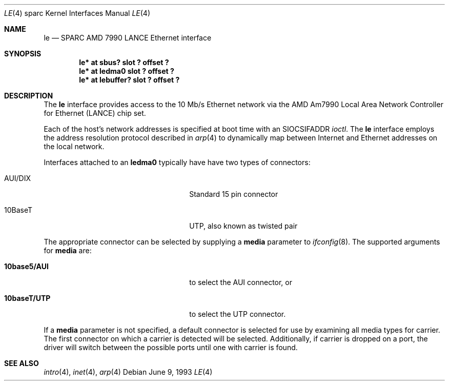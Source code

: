 .\"	$NetBSD: le.4,v 1.8 1999/12/15 23:44:54 abs Exp $
.\"
.\" Copyright (c) 1992, 1993
.\"	The Regents of the University of California.  All rights reserved.
.\"
.\" This software was developed by the Computer Systems Engineering group
.\" at Lawrence Berkeley Laboratory under DARPA contract BG 91-66 and
.\" contributed to Berkeley.
.\"
.\" Redistribution and use in source and binary forms, with or without
.\" modification, are permitted provided that the following conditions
.\" are met:
.\" 1. Redistributions of source code must retain the above copyright
.\"    notice, this list of conditions and the following disclaimer.
.\" 2. Redistributions in binary form must reproduce the above copyright
.\"    notice, this list of conditions and the following disclaimer in the
.\"    documentation and/or other materials provided with the distribution.
.\" 3. All advertising materials mentioning features or use of this software
.\"    must display the following acknowledgement:
.\"	This product includes software developed by the University of
.\"	California, Berkeley and its contributors.
.\" 4. Neither the name of the University nor the names of its contributors
.\"    may be used to endorse or promote products derived from this software
.\"    without specific prior written permission.
.\"
.\" THIS SOFTWARE IS PROVIDED BY THE REGENTS AND CONTRIBUTORS ``AS IS'' AND
.\" ANY EXPRESS OR IMPLIED WARRANTIES, INCLUDING, BUT NOT LIMITED TO, THE
.\" IMPLIED WARRANTIES OF MERCHANTABILITY AND FITNESS FOR A PARTICULAR PURPOSE
.\" ARE DISCLAIMED.  IN NO EVENT SHALL THE REGENTS OR CONTRIBUTORS BE LIABLE
.\" FOR ANY DIRECT, INDIRECT, INCIDENTAL, SPECIAL, EXEMPLARY, OR CONSEQUENTIAL
.\" DAMAGES (INCLUDING, BUT NOT LIMITED TO, PROCUREMENT OF SUBSTITUTE GOODS
.\" OR SERVICES; LOSS OF USE, DATA, OR PROFITS; OR BUSINESS INTERRUPTION)
.\" HOWEVER CAUSED AND ON ANY THEORY OF LIABILITY, WHETHER IN CONTRACT, STRICT
.\" LIABILITY, OR TORT (INCLUDING NEGLIGENCE OR OTHERWISE) ARISING IN ANY WAY
.\" OUT OF THE USE OF THIS SOFTWARE, EVEN IF ADVISED OF THE POSSIBILITY OF
.\" SUCH DAMAGE.
.\"
.\"	from: Header: le.4,v 1.2 92/10/13 05:31:33 leres Exp
.\"	from: @(#)le.4	8.1 (Berkeley) 6/9/93
.\"
.Dd June 9, 1993
.Dt LE 4 sparc
.Os
.Sh NAME
.Nm le
.Nd SPARC AMD 7990 LANCE Ethernet interface
.Sh SYNOPSIS
.Cd "le* at sbus? slot ? offset ?"
.Cd "le* at ledma0 slot ? offset ?"
.Cd "le* at lebuffer? slot ? offset ?"
.Sh DESCRIPTION
The
.Nm
interface provides access to the 10 Mb/s
.Tn Ethernet
network via the
.Tn AMD
Am7990
Local Area Network Controller for Ethernet
.Pq Tn LANCE
chip set.
.Pp
Each of the host's network addresses
is specified at boot time with an
.Dv SIOCSIFADDR
.Xr ioctl .
The
.Nm
interface employs the address resolution protocol described in
.Xr arp 4
to dynamically map between Internet and
.Tn Ethernet
addresses on the local
network.
.Pp
Interfaces attached to an
.Sy ledma0
typically have have two types of connectors:
.Pp
.Bl -tag -offset indent -width xxxxxxxxxxxxxxxxxx
.It AUI/DIX
Standard 15 pin connector
.It 10BaseT
UTP, also known as twisted pair
.El
.Pp
The appropriate connector can be selected by supplying a
.Cm media
parameter to
.Xr ifconfig 8 .
The supported arguments for
.Cm media
are:
.Bl -tag -offset indent -width xxxxxxxxxxxxxxxxxx
.It Sy 10base5/AUI
to select the AUI connector, or
.It Sy 10baseT/UTP
to select the UTP connector.
.El
.Pp
If a
.Cm media
parameter is not specified, a default connector is selected for
use by examining all media types for carrier.
The first connector on which a carrier is detected will be selected.
Additionally, if carrier is dropped on a port, the driver will switch between
the possible ports until one with carrier is found.
.Pp
.Sh SEE ALSO
.Xr intro 4 ,
.Xr inet 4 ,
.Xr arp 4
